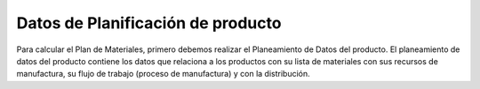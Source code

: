 ==================================
Datos de Planificación de producto
==================================
 
Para calcular el Plan de Materiales, primero debemos realizar el Planeamiento de Datos del producto. El planeamiento de datos del producto contiene los datos que relaciona a los productos con su lista de materiales con sus recursos de manufactura, su flujo de trabajo (proceso de manufactura) y con la distribución.







